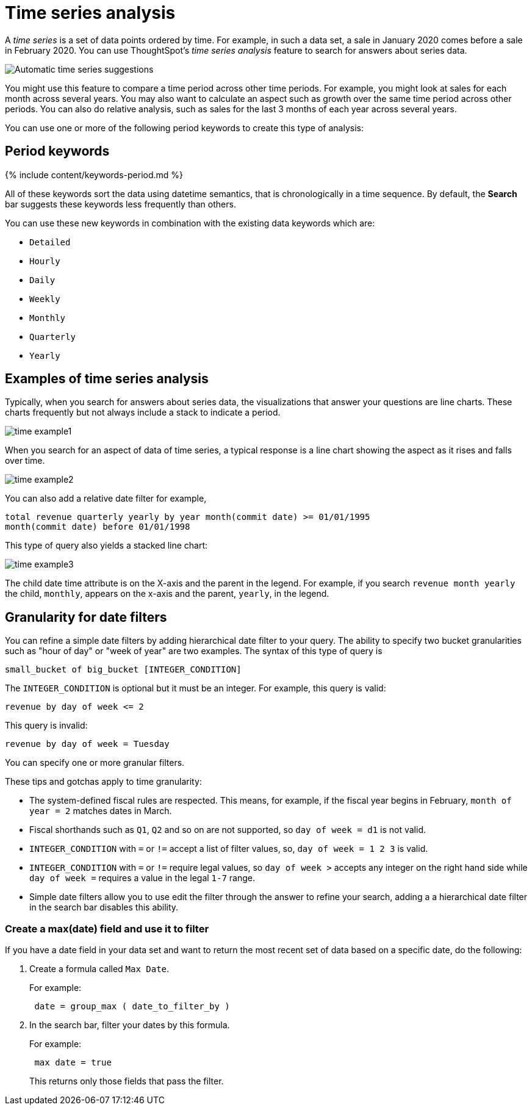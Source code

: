 = Time series analysis
:last_updated: 2/25/2020
:linkattrs:
:experimental:
:page-aliases: /complex-search/period-searches.adoc
:summary: You can compare across time periods without using a formula.

A _time series_ is a set of data points ordered by time.
For example, in such a data set, a sale in January 2020 comes before a sale in February 2020.
You can use ThoughtSpot's _time series analysis_ feature to search for answers about series data.

image::time-series.png[Automatic time series suggestions]

You might use this feature to compare a time period across other time periods.
For example, you might look at sales for each month across several years.
You may also want to calculate an aspect such as growth over the same time period across other periods.
You can also do relative analysis, such as sales for the last 3 months of each year across several years.

You can use one or more of the following period keywords to create this type of analysis:

== Period keywords

{% include content/keywords-period.md %}

All of these keywords sort the data using datetime semantics, that is chronologically in a time sequence.
By default, the *Search* bar suggests these keywords less frequently than others.

You can use these new keywords in combination with the existing data keywords which are:

* `Detailed`
* `Hourly`
* `Daily`
* `Weekly`
* `Monthly`
* `Quarterly`
* `Yearly`

== Examples of time series analysis

Typically, when you search for answers about series data, the visualizations that answer your questions are line charts.
These charts frequently but not always include a stack to indicate a period.

image::images/time-example1.png[]

When you search for an aspect of data of time series, a typical response is a line chart showing the aspect as it rises and falls over time.

image::images/time-example2.png[]

You can also add a relative date filter for example,

----
total revenue quarterly yearly by year month(commit date) >= 01/01/1995
month(commit date) before 01/01/1998
----

This type of query also yields a stacked line chart:

image::images/time-example3.png[]

The child date time attribute is on the X-axis and the parent in the legend.
For example, if you search `revenue month yearly` the child, `monthly`, appears on the x-axis and the parent, `yearly`, in the legend.

== Granularity for date filters

You can refine a simple date filters by adding hierarchical date filter to your query.
The ability to specify two bucket granularities such as "hour of day" or "week of year" are two examples.
The syntax of this type of query is

----
small_bucket of big_bucket [INTEGER_CONDITION]
----

The `INTEGER_CONDITION` is optional but it must be an integer.
For example, this query is valid:

----
revenue by day of week <= 2
----

This query is invalid:

----
revenue by day of week = Tuesday
----

You can specify one or more granular filters.

These tips and gotchas apply to time granularity:

* The system-defined fiscal rules are respected.
This means, for example, if the fiscal year begins in February, `month of year = 2` matches dates in March.
* Fiscal shorthands such as `Q1`, `Q2` and so on are not supported, so `day of week = d1` is not valid.
* `INTEGER_CONDITION` with `=` or `!=` accept a list of filter values, so, `day of week = 1 2 3` is valid.
* `INTEGER_CONDITION` with `=` or `!=` require legal values, so `day of week >` accepts any integer on the right hand side while `day of week =` requires a value in the legal `1-7` range.
* Simple date filters allow you to use edit the filter through the answer to refine your search, adding a a hierarchical date filter in the search bar disables this ability.

=== Create a max(date) field and use it to filter

If you have a date field in your data set and want to return the most recent set of data based on a specific date, do the following:

. Create a formula called `Max Date`.
+
For example:
+
----
 date = group_max ( date_to_filter_by )
----

. In the search bar, filter your dates by this formula.
+
For example:
+
----
 max date = true
----
+
This returns only those fields that pass the filter.
